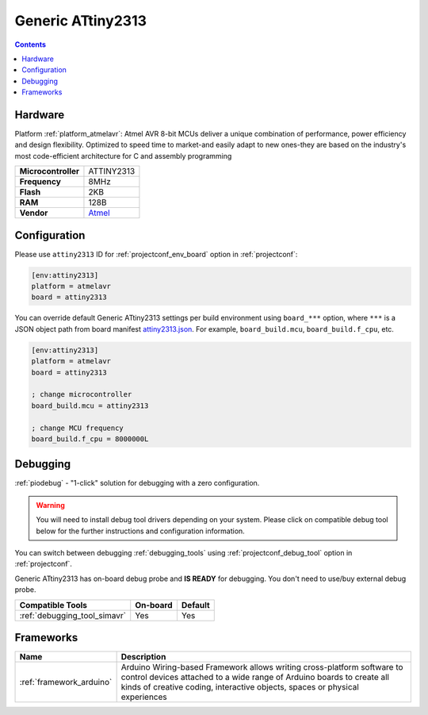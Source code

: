  
.. _board_atmelavr_attiny2313:

Generic ATtiny2313
==================

.. contents::

Hardware
--------

Platform :ref:`platform_atmelavr`: Atmel AVR 8-bit MCUs deliver a unique combination of performance, power efficiency and design flexibility. Optimized to speed time to market-and easily adapt to new ones-they are based on the industry's most code-efficient architecture for C and assembly programming

.. list-table::

  * - **Microcontroller**
    - ATTINY2313
  * - **Frequency**
    - 8MHz
  * - **Flash**
    - 2KB
  * - **RAM**
    - 128B
  * - **Vendor**
    - `Atmel <http://www.microchip.com/wwwproducts/en/ATTINY2313?utm_source=platformio.org&utm_medium=docs>`__


Configuration
-------------

Please use ``attiny2313`` ID for :ref:`projectconf_env_board` option in :ref:`projectconf`:

.. code-block:: ini

  [env:attiny2313]
  platform = atmelavr
  board = attiny2313

You can override default Generic ATtiny2313 settings per build environment using
``board_***`` option, where ``***`` is a JSON object path from
board manifest `attiny2313.json <https://github.com/platformio/platform-atmelavr/blob/master/boards/attiny2313.json>`_. For example,
``board_build.mcu``, ``board_build.f_cpu``, etc.

.. code-block:: ini

  [env:attiny2313]
  platform = atmelavr
  board = attiny2313

  ; change microcontroller
  board_build.mcu = attiny2313

  ; change MCU frequency
  board_build.f_cpu = 8000000L

Debugging
---------

:ref:`piodebug` - "1-click" solution for debugging with a zero configuration.

.. warning::
    You will need to install debug tool drivers depending on your system.
    Please click on compatible debug tool below for the further
    instructions and configuration information.

You can switch between debugging :ref:`debugging_tools` using
:ref:`projectconf_debug_tool` option in :ref:`projectconf`.

Generic ATtiny2313 has on-board debug probe and **IS READY** for debugging. You don't need to use/buy external debug probe.

.. list-table::
  :header-rows:  1

  * - Compatible Tools
    - On-board
    - Default
  * - :ref:`debugging_tool_simavr`
    - Yes
    - Yes

Frameworks
----------
.. list-table::
    :header-rows:  1

    * - Name
      - Description

    * - :ref:`framework_arduino`
      - Arduino Wiring-based Framework allows writing cross-platform software to control devices attached to a wide range of Arduino boards to create all kinds of creative coding, interactive objects, spaces or physical experiences
